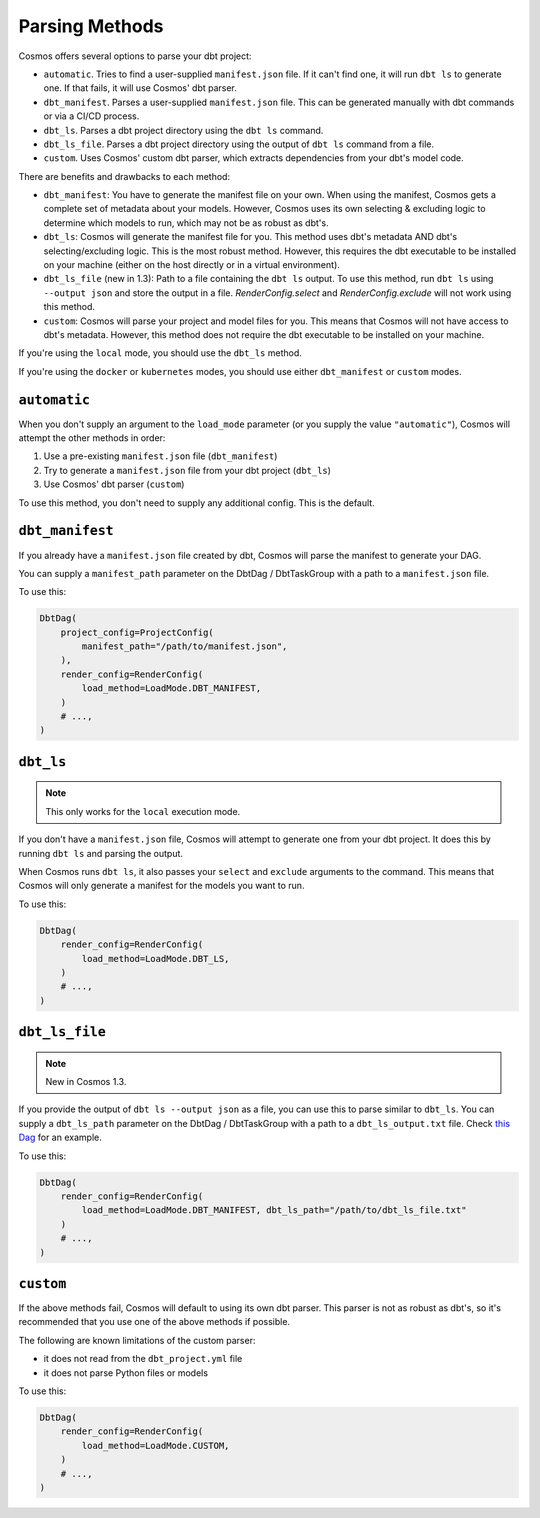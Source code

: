.. _parsing-methods:

Parsing Methods
===============

Cosmos offers several options to parse your dbt project:

- ``automatic``. Tries to find a user-supplied ``manifest.json`` file. If it can't find one, it will run ``dbt ls`` to generate one. If that fails, it will use Cosmos' dbt parser.
- ``dbt_manifest``. Parses a user-supplied ``manifest.json`` file. This can be generated manually with dbt commands or via a CI/CD process.
- ``dbt_ls``. Parses a dbt project directory using the ``dbt ls`` command.
- ``dbt_ls_file``. Parses a dbt project directory using the output of ``dbt ls`` command from a file.
- ``custom``. Uses Cosmos' custom dbt parser, which extracts dependencies from your dbt's model code.

There are benefits and drawbacks to each method:

- ``dbt_manifest``: You have to generate the manifest file on your own. When using the manifest, Cosmos gets a complete set of metadata about your models. However, Cosmos uses its own selecting & excluding logic to determine which models to run, which may not be as robust as dbt's.
- ``dbt_ls``: Cosmos will generate the manifest file for you. This method uses dbt's metadata AND dbt's selecting/excluding logic. This is the most robust method. However, this requires the dbt executable to be installed on your machine (either on the host directly or in a virtual environment).
- ``dbt_ls_file`` (new in 1.3): Path to a file containing the ``dbt ls`` output. To use this method, run ``dbt ls`` using ``--output json`` and store the output in a file. `RenderConfig.select` and `RenderConfig.exclude` will not work using this method.
- ``custom``: Cosmos will parse your project and model files for you. This means that Cosmos will not have access to dbt's metadata. However, this method does not require the dbt executable to be installed on your machine.

If you're using the ``local`` mode, you should use the ``dbt_ls`` method.

If you're using the ``docker`` or ``kubernetes`` modes, you should use either ``dbt_manifest`` or ``custom`` modes.


``automatic``
-------------

When you don't supply an argument to the ``load_mode`` parameter (or you supply the value ``"automatic"``), Cosmos will attempt the other methods in order:

1. Use a pre-existing ``manifest.json`` file (``dbt_manifest``)
2. Try to generate a ``manifest.json`` file from your dbt project (``dbt_ls``)
3. Use Cosmos' dbt parser (``custom``)

To use this method, you don't need to supply any additional config. This is the default.

``dbt_manifest``
----------------

If you already have a ``manifest.json`` file created by dbt, Cosmos will parse the manifest to generate your DAG.

You can supply a ``manifest_path`` parameter on the DbtDag / DbtTaskGroup with a path to a ``manifest.json`` file.

To use this:

.. code-block:: python

    DbtDag(
        project_config=ProjectConfig(
            manifest_path="/path/to/manifest.json",
        ),
        render_config=RenderConfig(
            load_method=LoadMode.DBT_MANIFEST,
        )
        # ...,
    )

``dbt_ls``
----------

.. note::

    This only works for the ``local`` execution mode.

If you don't have a ``manifest.json`` file, Cosmos will attempt to generate one from your dbt project. It does this by running ``dbt ls`` and parsing the output.

When Cosmos runs ``dbt ls``, it also passes your ``select`` and ``exclude`` arguments to the command. This means that Cosmos will only generate a manifest for the models you want to run.

To use this:

.. code-block:: python

    DbtDag(
        render_config=RenderConfig(
            load_method=LoadMode.DBT_LS,
        )
        # ...,
    )

``dbt_ls_file``
----------------

.. note::
   New in Cosmos 1.3.

If you provide the output of ``dbt ls --output json`` as a file, you can use this to parse similar to  ``dbt_ls``.
You can supply a ``dbt_ls_path`` parameter on the DbtDag / DbtTaskGroup with a path to a ``dbt_ls_output.txt`` file.
Check `this Dag <https://github.com/astronomer/astronomer-cosmos/blob/main/dev/dags/user_defined_profile.py>`_ for an example.

To use this:

.. code-block:: python

    DbtDag(
        render_config=RenderConfig(
            load_method=LoadMode.DBT_MANIFEST, dbt_ls_path="/path/to/dbt_ls_file.txt"
        )
        # ...,
    )

``custom``
----------

If the above methods fail, Cosmos will default to using its own dbt parser. This parser is not as robust as dbt's, so it's recommended that you use one of the above methods if possible.

The following are known limitations of the custom parser:

- it does not read from the ``dbt_project.yml`` file
- it does not parse Python files or models

To use this:

.. code-block:: python

    DbtDag(
        render_config=RenderConfig(
            load_method=LoadMode.CUSTOM,
        )
        # ...,
    )
